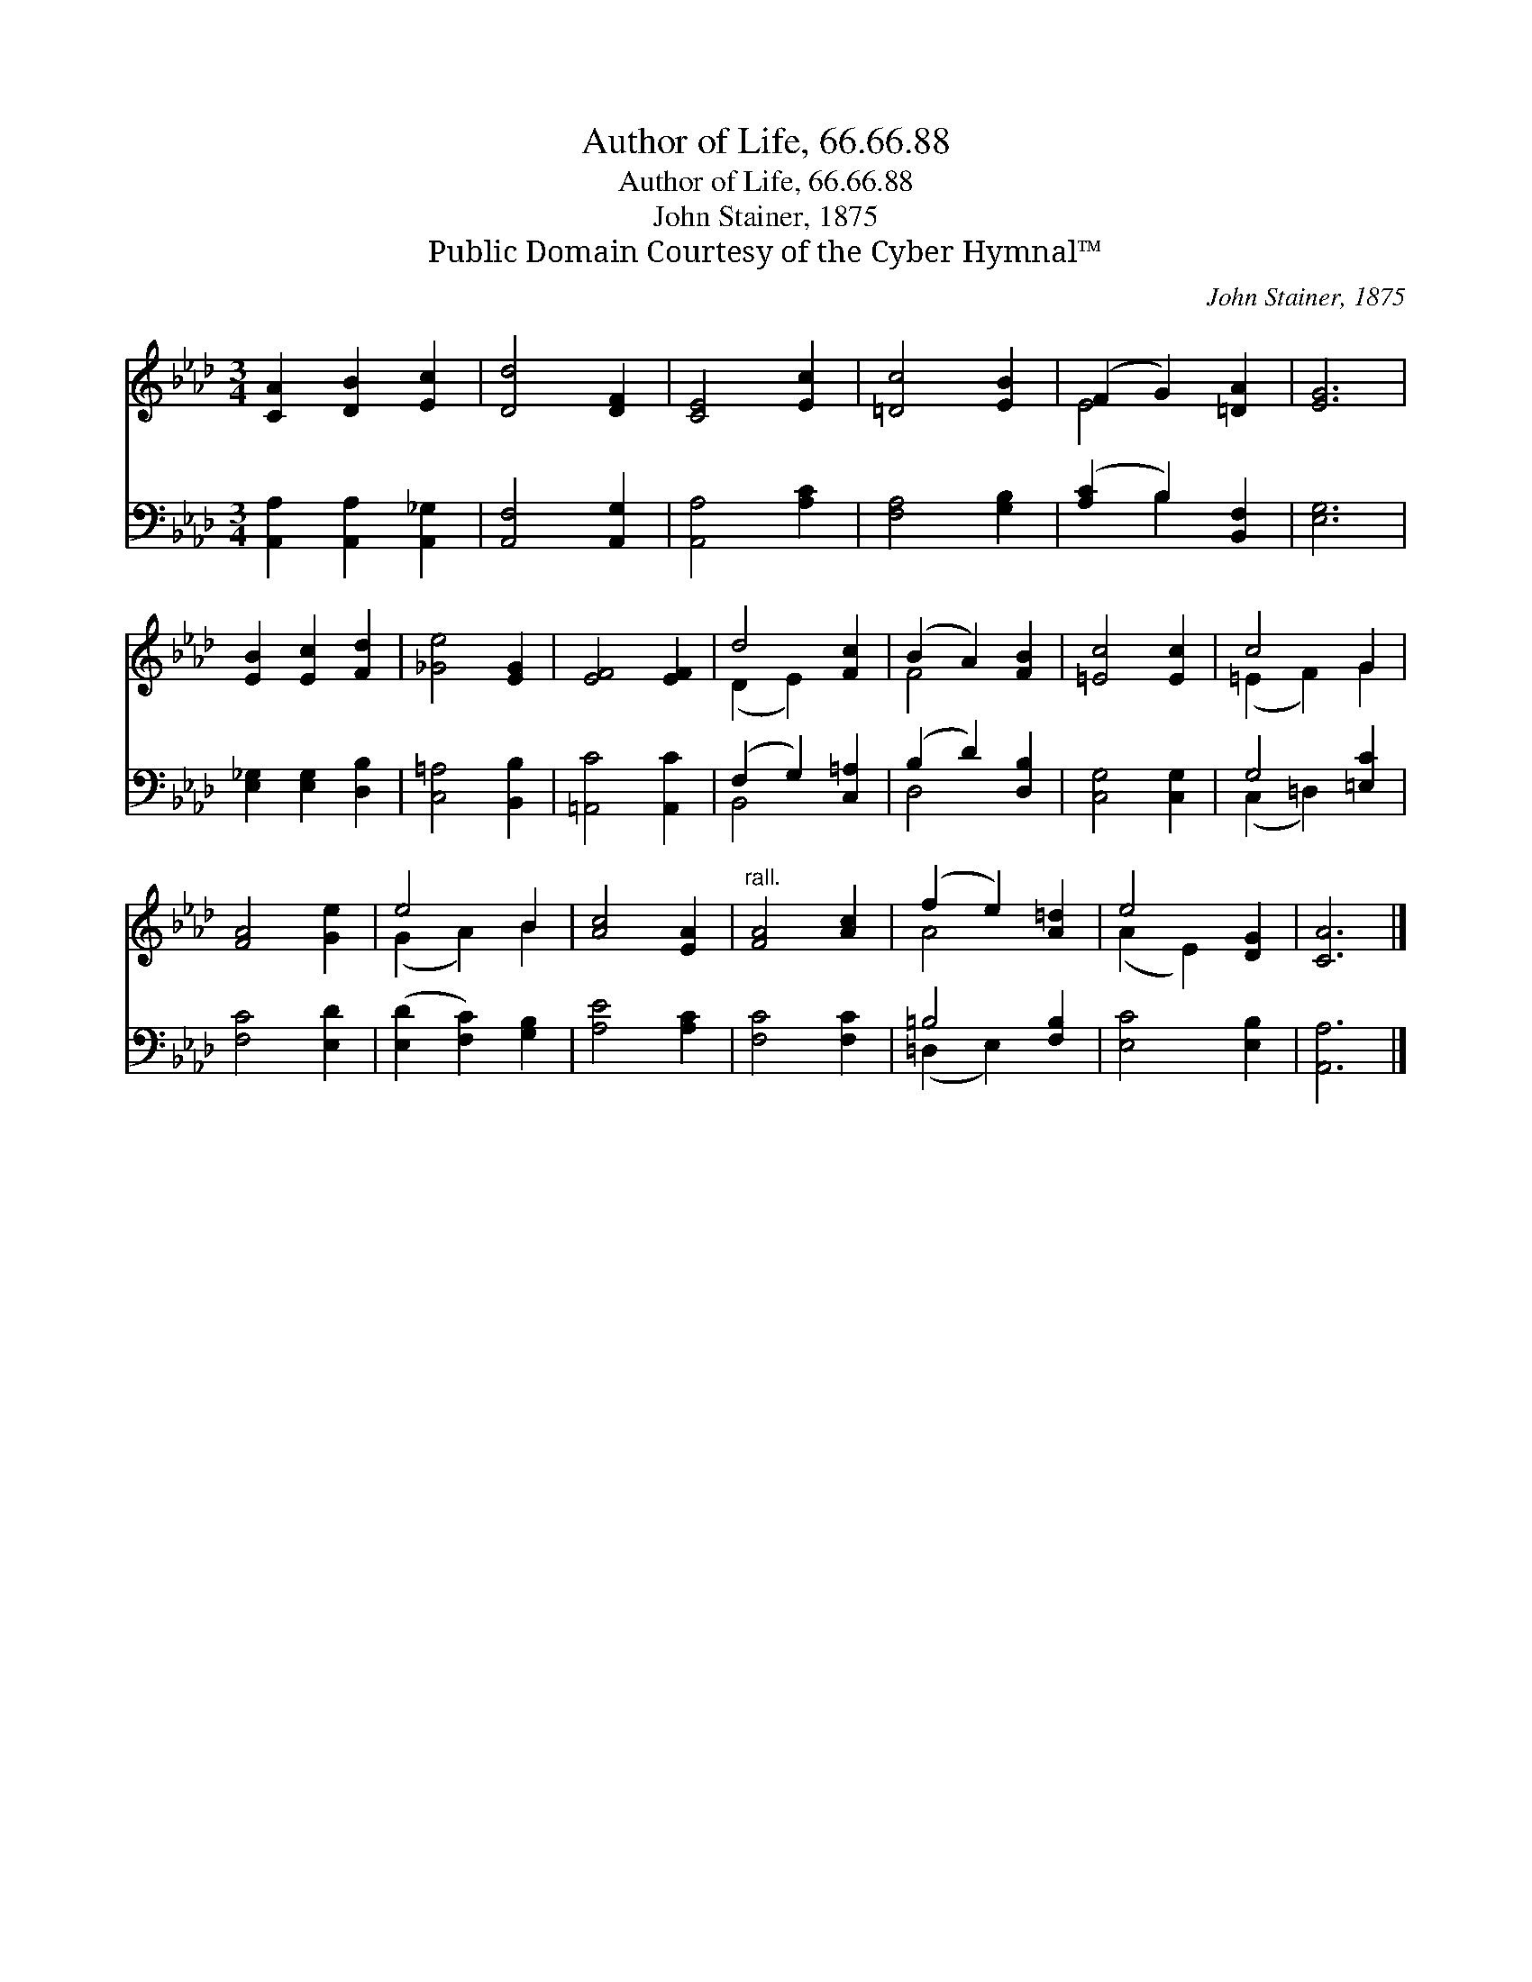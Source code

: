 X:1
T:Author of Life, 66.66.88
T:Author of Life, 66.66.88
T:John Stainer, 1875
T:Public Domain Courtesy of the Cyber Hymnal™
C:John Stainer, 1875
Z:Public Domain
Z:Courtesy of the Cyber Hymnal™
%%score ( 1 2 ) ( 3 4 )
L:1/8
M:3/4
K:Ab
V:1 treble 
V:2 treble 
V:3 bass 
V:4 bass 
V:1
 [CA]2 [DB]2 [Ec]2 | [Dd]4 [DF]2 | [CE]4 [Ec]2 | [=Dc]4 [EB]2 | (F2 G2) [=DA]2 | [EG]6 | %6
 [EB]2 [Ec]2 [Fd]2 | [_Ge]4 [EG]2 | [EF]4 [EF]2 | d4 [Fc]2 | (B2 A2) [FB]2 | [=Ec]4 [Ec]2 | c4 G2 | %13
 [FA]4 [Ge]2 | e4 B2 | [Ac]4 [EA]2 |"^rall." [FA]4 [Ac]2 | (f2 e2) [A=d]2 | e4 [DG]2 | [CA]6 |] %20
V:2
 x6 | x6 | x6 | x6 | E4 x2 | x6 | x6 | x6 | x6 | (D2 E2) x2 | F4 x2 | x6 | (=E2 F2) G2 | x6 | %14
 (G2 A2) B2 | x6 | x6 | A4 x2 | (A2 E2) x2 | x6 |] %20
V:3
 [A,,A,]2 [A,,A,]2 [A,,_G,]2 | [A,,F,]4 [A,,G,]2 | [A,,A,]4 [A,C]2 | [F,A,]4 [G,B,]2 | %4
 ([A,C]2 B,2) [B,,F,]2 | [E,G,]6 | [E,_G,]2 [E,G,]2 [D,B,]2 | [C,=A,]4 [B,,B,]2 | %8
 [=A,,C]4 [A,,C]2 | (F,2 G,2) [C,=A,]2 | (B,2 D2) [D,B,]2 | [C,G,]4 [C,G,]2 | G,4 [=E,C]2 | %13
 [F,C]4 [E,D]2 | ([E,D]2 [F,C]2) [G,B,]2 | [A,E]4 [A,C]2 | [F,C]4 [F,C]2 | =B,4 [F,B,]2 | %18
 [E,C]4 [E,B,]2 | [A,,A,]6 |] %20
V:4
 x6 | x6 | x6 | x6 | x2 B,2 x2 | x6 | x6 | x6 | x6 | B,,4 x2 | D,4 x2 | x6 | (C,2 =D,2) x2 | x6 | %14
 x6 | x6 | x6 | (=D,2 E,2) x2 | x6 | x6 |] %20

